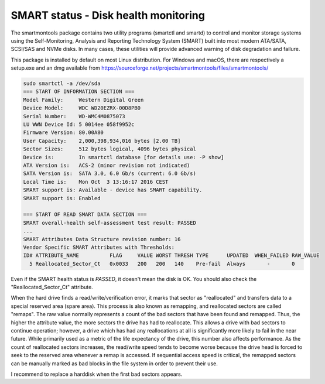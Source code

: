 SMART status - Disk health monitoring
=====================================
The smartmontools package contains two utility programs (smartctl and smartd) to control and monitor storage systems using the Self-Monitoring, Analysis and Reporting Technology System (SMART) built into most modern ATA/SATA, SCSI/SAS and NVMe disks. In many cases, these utilities will provide advanced warning of disk degradation and failure.

This package is installed by default on most Linux distribution. For Windows and macOS, there are respectively a setup.exe and an dmg available from https://sourceforge.net/projects/smartmontools/files/smartmontools/


.. code-block:: none

   sudo smartctl -a /dev/sda
   === START OF INFORMATION SECTION ===
   Model Family:     Western Digital Green
   Device Model:     WDC WD20EZRX-00D8PB0
   Serial Number:    WD-WMC4M0875073
   LU WWN Device Id: 5 0014ee 058f9952c
   Firmware Version: 80.00A80
   User Capacity:    2,000,398,934,016 bytes [2.00 TB]
   Sector Sizes:     512 bytes logical, 4096 bytes physical
   Device is:        In smartctl database [for details use: -P show]
   ATA Version is:   ACS-2 (minor revision not indicated)
   SATA Version is:  SATA 3.0, 6.0 Gb/s (current: 6.0 Gb/s)
   Local Time is:    Mon Oct  3 13:16:17 2016 CEST
   SMART support is: Available - device has SMART capability.
   SMART support is: Enabled
   
   === START OF READ SMART DATA SECTION ===
   SMART overall-health self-assessment test result: PASSED
   ...
   SMART Attributes Data Structure revision number: 16
   Vendor Specific SMART Attributes with Thresholds:
   ID# ATTRIBUTE_NAME          FLAG     VALUE WORST THRESH TYPE      UPDATED  WHEN_FAILED RAW_VALUE
     5 Reallocated_Sector_Ct   0x0033   200   200   140    Pre-fail  Always       -       0


Even if the SMART health status is `PASSED`, it doesn't mean the disk is OK. You should also check the "Reallocated_Sector_Ct" attribute.

When the hard drive finds a read/write/verification error, it marks that sector as "reallocated" and transfers data to a special reserved area (spare area). This process is also known as remapping, and reallocated sectors are called "remaps". The raw value normally represents a count of the bad sectors that have been found and remapped. Thus, the higher the attribute value, the more sectors the drive has had to reallocate. This allows a drive with bad sectors to continue operation; however, a drive which has had any reallocations at all is significantly more likely to fail in the near future. While primarily used as a metric of the life expectancy of the drive, this number also affects performance. As the count of reallocated sectors increases, the read/write speed tends to become worse because the drive head is forced to seek to the reserved area whenever a remap is accessed. If sequential access speed is critical, the remapped sectors can be manually marked as bad blocks in the file system in order to prevent their use.

I recommend to replace a harddisk when the first bad sectors appears.

